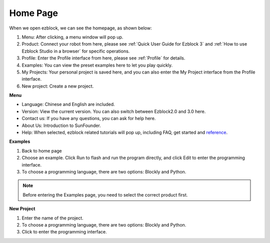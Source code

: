 Home Page
===================

When we open ezblock, we can see the homepage, as shown below:

.. image:: img/sp210805_135127.png

1. Menu: After clicking, a menu window will pop up.
2. Product: Connect your robot from here, please see :ref:`Quick User Guide for Ezblock 3` and :ref:`How to use Ezblock Studio in a browser` for specific operations.
3. Profile: Enter the Profile interface from here, please see :ref:`Profile` for details.
4. Examples: You can view the preset examples here to let you play quickly.
5. My Projects: Your personal project is saved here, and you can also enter the My Project interface from the Profile interface.
6. New project: Create a new project.


**Menu**

.. image:: img/sp210805_140425.png

* Language: Chinese and English are included.
* Version: View the current version. You can also switch between Ezblock2.0 and 3.0 here.
* Contact us: If you have any questions, you can ask for help here.
* About Us: Introduction to SunFounder.
* Help: When selected, ezblock related tutorials will pop up, including FAQ, get started and `reference <https://docs.ezblock.cc/en/latest/reference.html>`_.


**Examples**

.. image:: img/sp210805_135846.png

1. Back to home page
2. Choose an example. Click Run to flash and run the program directly, and click Edit to enter the programming interface.
3. To choose a programming language, there are two options: Blockly and Python.

.. note::

    Before entering the Examples page, you need to select the correct product first.

**New Project**

.. image:: img/sp210805_143611.png

1. Enter the name of the project.
2. To choose a programming language, there are two options: Blockly and Python.
3. Click to enter the programming interface.



